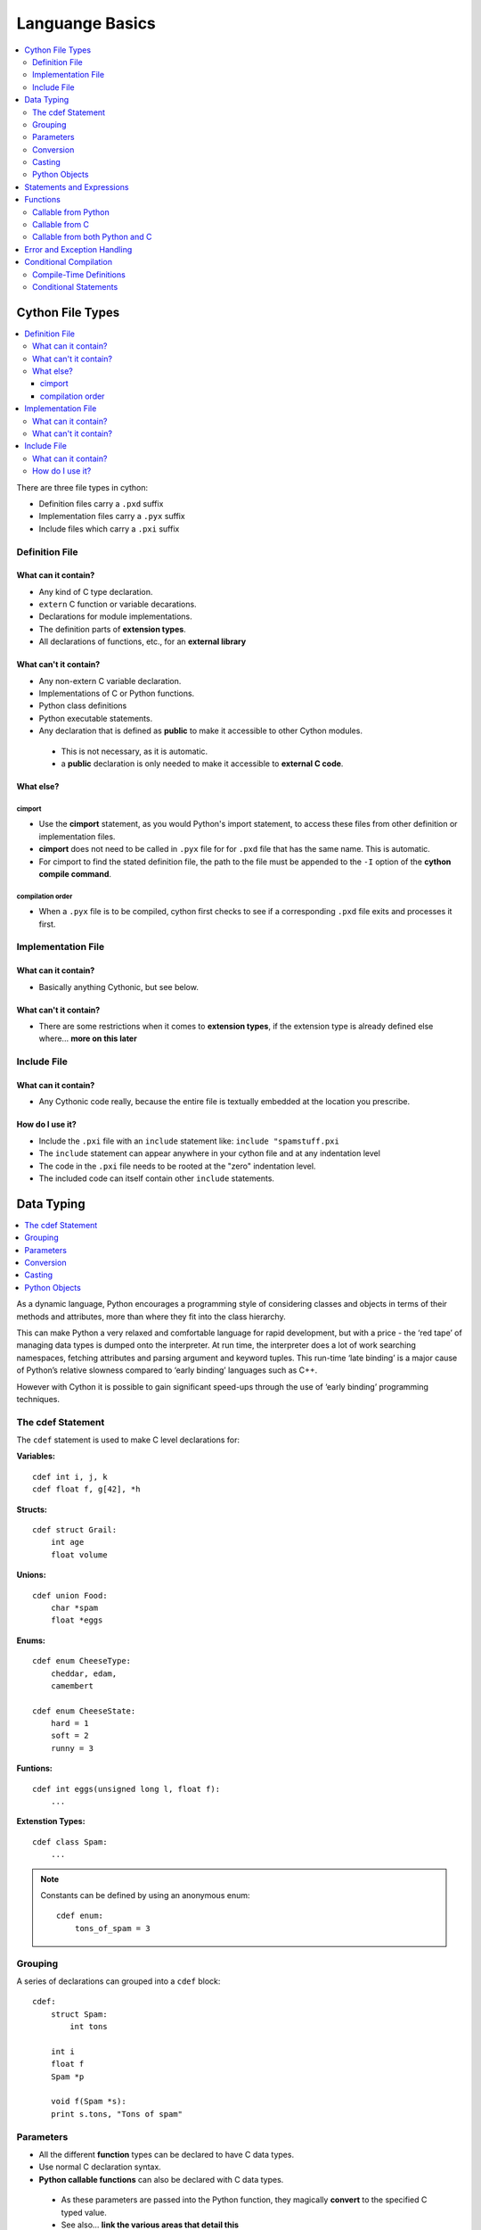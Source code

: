 .. highlight:: cython



.. _language_basics:

****************
Languange Basics
****************

.. contents::
    :depth: 2
    :local:

=================
Cython File Types
=================

.. contents::
    :local:

There are three file types in cython:

* Definition files carry a ``.pxd`` suffix
* Implementation files carry a ``.pyx`` suffix
* Include files which carry a ``.pxi`` suffix


Definition File
===============

What can it contain?
--------------------

* Any kind of C type declaration.
* ``extern`` C function or variable decarations.
* Declarations for module implementations.
* The definition parts of **extension types**.
* All declarations of functions, etc., for an **external library**

What can't it contain?
----------------------

* Any non-extern C variable declaration.
* Implementations of C or Python functions.
* Python class definitions
* Python executable statements.
* Any declaration that is defined as **public** to make it accessible to other Cython modules.

 * This is not necessary, as it is automatic.
 * a **public** declaration is only needed to make it accessible to **external C code**.

What else?
----------

cimport
```````

* Use the **cimport** statement, as you would Python's import statement, to access these files
  from other definition or implementation files.
* **cimport** does not need to be called in ``.pyx`` file for for ``.pxd`` file that has the
  same name. This is automatic.
* For cimport to find the stated definition file, the path to the file must be appended to the
  ``-I`` option of the **cython compile command**.

compilation order
`````````````````

* When a ``.pyx`` file is to be compiled, cython first checks to see if a corresponding ``.pxd`` file
  exits and processes it first.



Implementation File
===================

What can it contain?
--------------------

* Basically anything Cythonic, but see below.

What can't it contain?
----------------------

* There are some restrictions when it comes to **extension types**, if the extension type is
  already defined else where... **more on this later**


Include File
============

What can it contain?
--------------------

* Any Cythonic code really, because the entire file is textually embedded at the location
  you prescribe.

How do I use it?
----------------

* Include the ``.pxi`` file with an ``include`` statement like: ``include "spamstuff.pxi``
* The ``include`` statement can appear anywhere in your cython file and at any indentation level
* The code in the ``.pxi`` file needs to be rooted at the "zero" indentation level.
* The included code can itself contain other ``include`` statements.


===========
Data Typing
===========

.. contents::
    :local:

..
    I think having paragraphs like this should only be in the tutorial which
    we can link to from here

As a dynamic language, Python encourages a programming style of considering classes and objects in terms of their methods and attributes, more than where they fit into the class hierarchy.

This can make Python a very relaxed and comfortable language for rapid development, but with a price - the ‘red tape’ of managing data types is dumped onto the interpreter. At run time, the interpreter does a lot of work searching namespaces, fetching attributes and parsing argument and keyword tuples. This run-time ‘late binding’ is a major cause of Python’s relative slowness compared to ‘early binding’ languages such as C++.

However with Cython it is possible to gain significant speed-ups through the use of ‘early binding’ programming techniques.

The cdef Statement
==================

The ``cdef`` statement is used to make C level declarations for:

:Variables:

::

    cdef int i, j, k
    cdef float f, g[42], *h

:Structs:

::

    cdef struct Grail:
        int age
        float volume

:Unions:

::

    cdef union Food:
        char *spam
        float *eggs


:Enums:

::

    cdef enum CheeseType:
        cheddar, edam,
        camembert

    cdef enum CheeseState:
        hard = 1
        soft = 2
        runny = 3

:Funtions:

::

    cdef int eggs(unsigned long l, float f):
        ...

:Extenstion Types:

::

    cdef class Spam:
        ...


.. note::
    Constants can be defined by using an anonymous enum::

        cdef enum:
            tons_of_spam = 3


Grouping
========

A series of declarations can grouped into a ``cdef`` block::

        cdef:
            struct Spam:
                int tons

            int i
            float f
            Spam *p

            void f(Spam *s):
            print s.tons, "Tons of spam"


Parameters
==========

* All the different **function** types can be declared to have C data types.
* Use normal C declaration syntax.
* **Python callable functions** can also be declared with C data types.

 * As these parameters are passed into the Python function, they magically **convert** to
   the specified C typed value.
 * See also... **link the various areas that detail this**


Conversion
==========

Casting
=======

Python Objects
==============

==========================
Statements and Expressions
==========================


=========
Functions
=========

.. contents::
    :local:

Callable from Python
=====================

Callable from C
================

Callable from both Python and C
================================

============================
Error and Exception Handling
============================


=======================
Conditional Compilation
=======================


Compile-Time Definitions
=========================


Conditional Statements
=======================



















